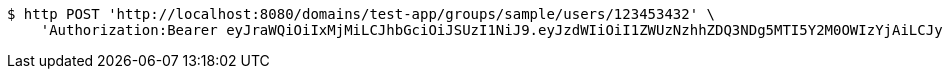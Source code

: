 [source,bash]
----
$ http POST 'http://localhost:8080/domains/test-app/groups/sample/users/123453432' \
    'Authorization:Bearer eyJraWQiOiIxMjMiLCJhbGciOiJSUzI1NiJ9.eyJzdWIiOiI1ZWUzNzhhZDQ3NDg5MTI5Y2M0OWIzYjAiLCJyb2xlcyI6W10sImlzcyI6Im1tYWR1LmNvbSIsImdyb3VwcyI6W10sImF1dGhvcml0aWVzIjpbXSwiY2xpZW50X2lkIjoiMjJlNjViNzItOTIzNC00MjgxLTlkNzMtMzIzMDA4OWQ0OWE3IiwiZG9tYWluX2lkIjoiMCIsImF1ZCI6InRlc3QiLCJuYmYiOjE1OTczMDg5NzYsInVzZXJfaWQiOiIxMTExMTExMTEiLCJzY29wZSI6ImEudGVzdC1hcHAuZ3JvdXAuYWRkX3VzZXIiLCJleHAiOjE1OTczMDg5ODEsImlhdCI6MTU5NzMwODk3NiwianRpIjoiZjViZjc1YTYtMDRhMC00MmY3LWExZTAtNTgzZTI5Y2RlODZjIn0.EMO1rmVVr6HCC4xzaajixDCdQXMwmgkyVlvwxda2UBfqMZDxdpbck7fxz84KgXHQFRjGdDkXz6qXQV6HqGPQlfE-wOZYNrS4rkapTR3wzN7JgQqmLjlD8SHFwXulyoTuq_wFGlqmi0iawIheSRcdUWPQjz-UWdA3YN6q1fzQm3sSSZPOZYu_XVJcW0kkAv0Z7aChNgh0eYvwB7eqGIiFrgkM6nA6yrxVEMjcdOCgXiZj0gWwqtRpzDLQoMG0DAuP-h4h65Y_5cxaq9hgFjsVfNaQ7bJaFUs0oJKuD8rwpat9bWESvcboiCLewvaTW5qraqLpKTUCEwPlpg7D8gyBww'
----